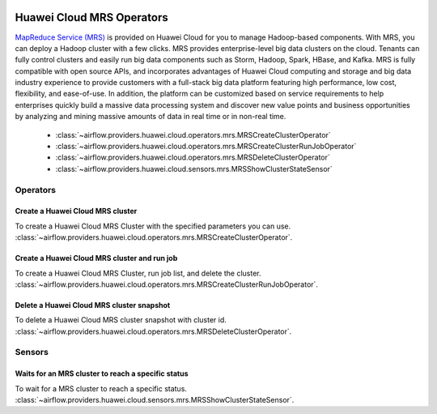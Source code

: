  .. Licensed to the Apache Software Foundation (ASF) under one
    or more contributor license agreements.  See the NOTICE file
    distributed with this work for additional information
    regarding copyright ownership.  The ASF licenses this file
    to you under the Apache License, Version 2.0 (the
    "License"); you may not use this file except in compliance
    with the License.  You may obtain a copy of the License at

 ..   http://www.apache.org/licenses/LICENSE-2.0

 .. Unless required by applicable law or agreed to in writing,
    software distributed under the License is distributed on an
    "AS IS" BASIS, WITHOUT WARRANTIES OR CONDITIONS OF ANY
    KIND, either express or implied.  See the License for the
    specific language governing permissions and limitations
    under the License.

==========================
Huawei Cloud MRS Operators
==========================

`MapReduce Service (MRS) <https://support.huaweicloud.com/intl/en-us/mrs/>`__ is provided on Huawei Cloud for you to
manage Hadoop-based components. With MRS, you can deploy a Hadoop cluster with a few clicks. MRS provides
enterprise-level big data clusters on the cloud. Tenants can fully control clusters and easily run big data components
such as Storm, Hadoop, Spark, HBase, and Kafka. MRS is fully compatible with open source APIs, and incorporates
advantages of Huawei Cloud computing and storage and big data industry experience to provide customers with a full-stack
big data platform featuring high performance, low cost, flexibility, and ease-of-use. In addition, the platform can be
customized based on service requirements to help enterprises quickly build a massive data processing system and
discover new value points and business opportunities by analyzing and mining massive amounts of data in real time
or in non-real time.

 - :class:`~airflow.providers.huawei.cloud.operators.mrs.MRSCreateClusterOperator`
 - :class:`~airflow.providers.huawei.cloud.operators.mrs.MRSCreateClusterRunJobOperator`
 - :class:`~airflow.providers.huawei.cloud.operators.mrs.MRSDeleteClusterOperator`
 - :class:`~airflow.providers.huawei.cloud.sensors.mrs.MRSShowClusterStateSensor`


Operators
---------

Create a Huawei Cloud MRS cluster
=================================

To create a Huawei Cloud MRS Cluster with the specified parameters you can use.
:class:`~airflow.providers.huawei.cloud.operators.mrs.MRSCreateClusterOperator`.

.. exampleinclude:: /../../tests/system/providers/huawei/example_mrs.py
    :language: python
    :dedent: 4
    :start-after: [START howto_operator_mrs_create_cluster]
    :end-before: [END howto_operator_mrs_create_cluster]

Create a Huawei Cloud MRS cluster and run job
=============================================

To create a Huawei Cloud MRS Cluster, run job list, and delete the cluster.
:class:`~airflow.providers.huawei.cloud.operators.mrs.MRSCreateClusterRunJobOperator`.

.. exampleinclude:: /../../tests/system/providers/huawei/example_mrs.py
    :language: python
    :dedent: 4
    :start-after: [START howto_operator_mrs_create_cluster_run_job_delete_cluster]
    :end-before: [END howto_operator_mrs_create_cluster_run_job_delete_cluster]

.. _howto/operator: DWSDeleteClusterSnapshotOperator:

Delete a Huawei Cloud MRS cluster snapshot
===========================================

To delete a Huawei Cloud MRS cluster snapshot with cluster id.
:class:`~airflow.providers.huawei.cloud.operators.mrs.MRSDeleteClusterOperator`.

.. exampleinclude:: /../../tests/system/providers/huawei/example_mrs.py
    :language: python
    :dedent: 4
    :start-after: [START howto_operator_mrs_delete_cluster]
    :end-before: [END howto_operator_mrs_delete_cluster]

Sensors
-------

Waits for an MRS cluster to reach a specific status
===================================================

To wait for a MRS cluster to reach a specific status.
:class:`~airflow.providers.huawei.cloud.sensors.mrs.MRSShowClusterStateSensor`.

.. exampleinclude:: /../../tests/system/providers/huawei/example_mrs.py
    :language: python
    :dedent: 4
    :start-after: [START howto_sensor_mrs_wait_cluster_running]
    :end-before: [END howto_sensor_mrs_wait_cluster_running]

